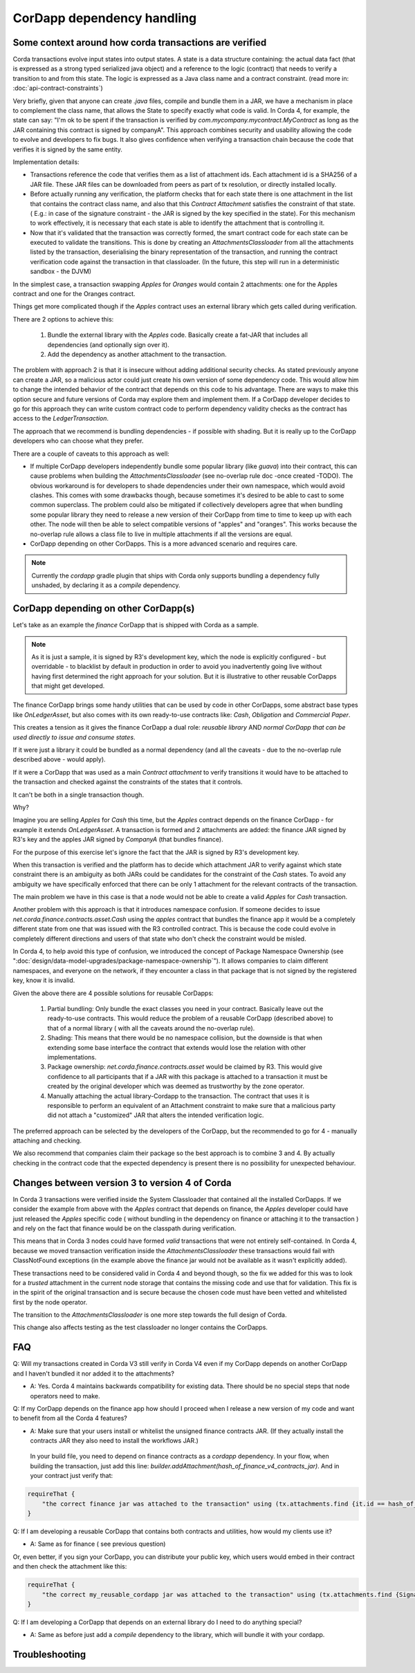 CorDapp dependency handling
===========================


Some context around how corda transactions are verified
-------------------------------------------------------

Corda transactions evolve input states into output states. A state is a data structure containing: the actual data fact (that is expressed as a
strong typed serialized java object) and a reference to the logic (contract) that needs to verify a transition to and from this state. The logic is expressed
as a Java class name and a contract constraint. (read more in: :doc:`api-contract-constraints`)

Very briefly, given that anyone can create `.java` files, compile and bundle them in a JAR, we have a mechanism in place to complement the class name, that
allows the State to specify exactly what code is valid.
In Corda 4, for example, the state can say: "I'm ok to be spent if the transaction is verified by `com.mycompany.mycontract.MyContract` as
long as the JAR containing this contract is signed by companyA".
This approach combines security and usability allowing the code to evolve and developers to fix bugs. It also gives confidence when verifying
a transaction chain because the code that verifies it is signed by the same entity.

Implementation details:

* Transactions reference the code that verifies them as a list of attachment ids. Each attachment id is a SHA256 of a JAR file.
  These JAR files can be downloaded from peers as part of tx resolution, or directly installed locally.
* Before actually running any verification, the platform checks that for each state there is one attachment in the list that contains the contract class name,
  and also that this `Contract Attachment` satisfies the constraint of that state. ( E.g.: in case of the signature constraint - the JAR is
  signed by the key specified in the state).
  For this mechanism to work effectively, it is necessary that each state is able to identify the attachment that is controlling it.
* Now that it's validated that the transaction was correctly formed, the smart contract code for each state can be executed to validate the transitions.
  This is done by creating an `AttachmentsClassloader` from all the attachments listed by the transaction, deserialising the binary representation of the transaction,
  and running the contract verification code against the transaction in that classloader. (In the future, this step will run in a deterministic sandbox - the DJVM)


In the simplest case, a transaction swapping `Apples` for `Oranges` would contain 2 attachments: one for the Apples contract and one for the Oranges contract.

Things get more complicated though if the `Apples` contract uses an external library which gets called during verification.

There are 2 options to achieve this:

 1. Bundle the external library with the `Apples` code. Basically create a fat-JAR that includes all dependencies (and optionally sign over it).
 2. Add the dependency as another attachment to the transaction.

The problem with approach 2 is that it is insecure without adding additional security checks. As stated previously anyone can create a JAR,
so a malicious actor could just create his own version of some dependency code. This would allow him to change the intended behavior of the
contract that depends on this code to his advantage.
There are ways to make this option secure and future versions of Corda may explore them and implement them.
If a CorDapp developer decides to go for this approach they can write custom contract code to perform dependency validity checks as the contract has access to the `LedgerTransaction`.

The approach that we recommend is bundling dependencies - if possible with shading.
But it is really up to the CorDapp developers who can choose what they prefer.

There are a couple of caveats to this approach as well:

* If multiple CorDapp developers independently bundle some popular library (like `guava`) into their contract, this can cause problems when building
  the `AttachmentsClassloader` (see no-overlap rule doc -once created -TODO).
  The obvious workaround is for developers to shade dependencies under their own namespace, which would avoid clashes. This comes with some drawbacks though,
  because sometimes it's desired to be able to cast to some common superclass.
  The problem could also be mitigated if collectively developers agree that when bundling some popular library they need to release a new version of their
  CorDapp from time to time to keep up with each other.  The node will then be able to select compatible versions of "apples" and "oranges".
  This works because the no-overlap rule allows a class file to live in multiple attachments if all the versions are equal.

* CorDapp depending on other CorDapps. This is a more advanced scenario and requires care.

.. note:: Currently the `cordapp` gradle plugin that ships with Corda only supports bundling a dependency fully unshaded, by declaring it as a `compile` dependency.


CorDapp depending on other CorDapp(s)
-------------------------------------

Let's take as an example the `finance` CorDapp that is shipped with Corda as a sample.

.. note:: As it is just a sample, it is signed by R3's development key, which the node is explicitly configured - but overridable - to blacklist
  by default in production in order to avoid you inadvertently going live without having first determined the right approach for your solution.
  But it is illustrative to other reusable CorDapps that might get developed.

The finance CorDapp brings some handy utilities that can be used by code in other CorDapps, some abstract base types like `OnLedgerAsset`,
but also comes with its own ready-to-use contracts like: `Cash`, `Obligation` and `Commercial Paper`.

This creates a tension as it gives the finance CorDapp a dual role: `reusable library` AND `normal CorDapp that can be used directly to issue and consume states`.

If it were just a library it could be bundled as a normal dependency (and all the caveats - due to the no-overlap rule described above - would apply).

If it were a CorDapp that was used as a main `Contract attachment` to verify transitions it would have to be attached to the transaction and checked against
the constraints of the states that it controls.

It can't be both in a single transaction though.

Why?

Imagine you are selling `Apples` for `Cash` this time, but the `Apples` contract depends on the finance CorDapp - for example it extends `OnLedgerAsset`.
A transaction is formed and 2 attachments are added: the finance JAR signed by R3's key and the apples JAR signed by `CompanyA` (that bundles finance).

For the purpose of this exercise let's ignore the fact that the JAR is signed by R3's development key.

When this transaction is verified and the platform has to decide which attachment JAR to verify against which state constraint there is an ambiguity
as both JARs could be candidates for the constraint of the `Cash` states.
To avoid any ambiguity we have specifically enforced that there can be only 1 attachment for the relevant contracts of the transaction.

The main problem we have in this case is that a node would not be able to create a valid `Apples` for `Cash` transaction.
	
Another problem with this approach is that it introduces namespace confusion. If someone decides to issue `net.corda.finance.contracts.asset.Cash`
using the `apples` contract that bundles the finance app it would be a completely different state from one that was issued with the R3 controlled contract.
This is because the code could evolve in completely different directions and users of that state who don't check the constraint would be misled.

In Corda 4, to help avoid this type of confusion, we introduced the concept of Package Namespace Ownership (see ":doc:`design/data-model-upgrades/package-namespace-ownership`").
It allows companies to claim different namespaces, and everyone on the network, if they encounter a class in that package that is not signed by the registered key, know it is invalid.


Given the above there are 4 possible solutions for reusable CorDapps:

 1. Partial bundling:  Only bundle the exact classes you need in your contract. Basically leave out the ready-to-use contracts. This would reduce
    the problem of a reusable CorDapp (described above) to that of a normal library ( with all the caveats around the no-overlap rule).

 2. Shading: This means that there would be no namespace collision, but the downside is that when extending some base interface the contract that
    extends would lose the relation with other implementations.

 3. Package ownership: `net.corda.finance.contracts.asset` would be claimed by R3. This would give confidence to all participants that if a JAR
    with this package is attached to a transaction it must be created by the original developer which was deemed as trustworthy by the zone operator.

 4. Manually attaching the actual library-Cordapp to the transaction. The contract that uses it is responsible to perform an equivalent of an
    Attachment constraint to make sure that a malicious party did not attach a "customized" JAR that alters the intended verification logic.


The preferred approach can be selected by the developers of the CorDapp, but the recommended to go for 4 - manually attaching and checking.

We also recommend that companies claim their package so the best approach is to combine 3 and 4. By actually checking in the contract code that
the expected dependency is present there is no possibility for unexpected behaviour.


Changes between version 3 to version 4 of Corda
-----------------------------------------------

In Corda 3 transactions were verified inside the System Classloader that contained all the installed CorDapps.
If we consider the example from above with the `Apples` contract that depends on finance, the `Apples` developer could have just released
the `Apples` specific code ( without bundling in the dependency on finance or attaching it to the transaction ) and rely on the fact that
finance would be on the classpath during verification.

This means that in Corda 3 nodes could have formed `valid` transactions that were not entirely self-contained. In Corda 4, because we
moved transaction verification inside the `AttachmentsClassloader` these transactions would fail with ClassNotFound exceptions
(in the example above the finance jar would not be available as it wasn't explicitly added).

These transactions need to be considered valid in Corda 4 and beyond though, so the fix we added for this was to look for a `trusted` attachment
in the current node storage that contains the missing code and use that for validation.
This fix is in the spirit of the original transaction and is secure because the chosen code must have been vetted and whitelisted first by the node operator.

The transition to the `AttachmentsClassloader` is one more step towards the full design of Corda.

This change also affects testing as the test classloader no longer contains the CorDapps.


FAQ
---

Q: Will my transactions created in Corda V3 still verify in Corda V4 even if my CorDapp depends on another CorDapp and I haven't bundled it nor added it to the attachments?

* A: Yes. Corda 4 maintains backwards compatibility for existing data. There should be no special steps that node operators need to make.


Q: If my CorDapp depends on the finance app how should I proceed when I release a new version of my code and want to benefit from all the Corda 4 features?

* A: Make sure that your users install or whitelist the unsigned finance contracts JAR.  (If they actually install the contracts JAR they also need to install the workflows JAR.)
 In your build file, you need to depend on finance contracts as a `cordapp` dependency.
 In your flow, when building the transaction, just add this line: `builder.addAttachment(hash_of_finance_v4_contracts_jar)`.
 And in your contract just verify that:

.. sourcecode:: kotlin

    requireThat {
        "the correct finance jar was attached to the transaction" using (tx.attachments.find {it.id == hash_of_finance_v4_contracts_jar} !=null)
    }


Q: If I am developing a reusable CorDapp that contains both contracts and utilities, how would my clients use it?

* A: Same as for finance ( see previous question)
Or, even better, if you sign your CorDapp, you can distribute your public key, which users would embed in their contract and then check the attachment like this:

.. sourcecode:: kotlin

    requireThat {
        "the correct my_reusable_cordapp jar was attached to the transaction" using (tx.attachments.find {SignatureAttachmentConstraint(my_public_key).isSatisfiedBy(it)} !=null)
    }



Q: If I am developing a CorDapp that depends on an external library do I need to do anything special?

* A: Same as before just add a `compile` dependency to the library, which will bundle it with your cordapp.



Troubleshooting
---------------

